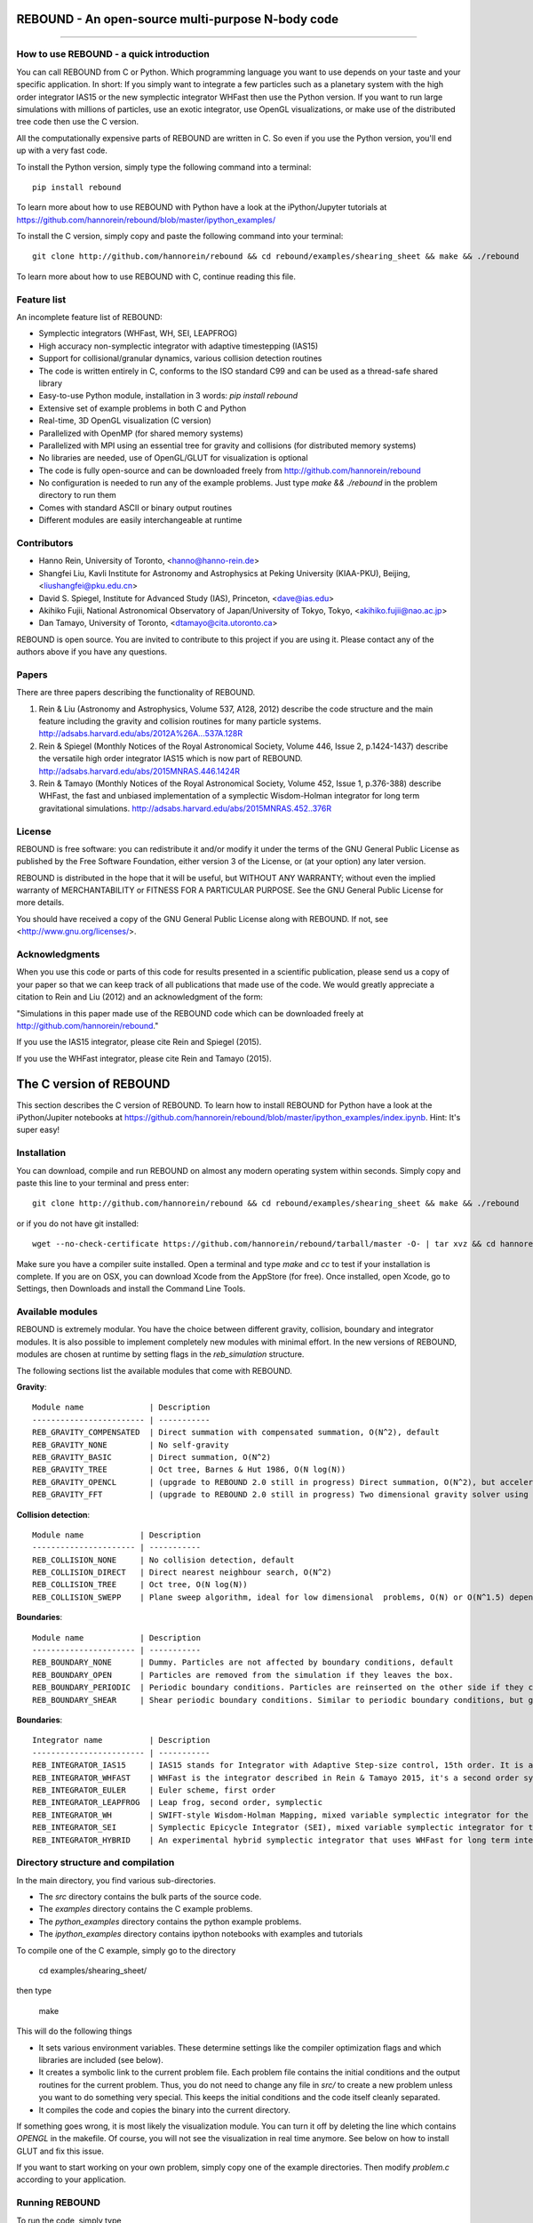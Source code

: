 REBOUND - An open-source multi-purpose N-body code
==================================================

.. image:: http://img.shields.io/badge/license-GPL-green.svg?style=flat :target: https://github.com/hannorein/rebound/blob/master/LICENSE
.. image:: http://img.shields.io/travis/hannorein/rebound/master.svg?style=flat :target: https://travis-ci.org/hannorein/rebound/
.. image:: http://img.shields.io/badge/arXiv-1110.4876-orange.svg?style=flat :target: http://arxiv.org/abs/1110.4876
.. image:: http://img.shields.io/badge/arXiv-1409.4779-orange.svg?style=flat :target: http://arxiv.org/abs/1409.4779
.. image:: http://img.shields.io/badge/arXiv-1506.01084-orange.svg?style=flat :target: http://arxiv.org/abs/1506.01084

-------------------

.. image:: https://raw.github.com/hannorein/rebound/master/screenshots/shearingsheet.png
.. image:: https://raw.github.com/hannorein/rebound/master/screenshots/dense.png
.. image:: https://raw.github.com/hannorein/rebound/master/screenshots/outersolarsystem.png
.. image:: https://raw.github.com/hannorein/rebound/master/screenshots/disc.png


How to use REBOUND - a quick introduction
-----------------------------------------
    
You can call REBOUND from C or Python. Which programming language you want to use depends on your taste and your specific application. In short: If you simply want to integrate a few particles such as a planetary system with the high order integrator IAS15 or the new symplectic integrator WHFast then use the Python version. If you want to run large simulations with millions of particles, use an exotic integrator, use OpenGL visualizations, or make use of the distributed tree code then use the C version. 

All the computationally expensive parts of REBOUND are written in C. So even if you use the Python version, you'll end up with a very fast code.

To install the Python version, simply type the following command into a terminal::

    pip install rebound

To learn more about how to use REBOUND with Python have a look at the iPython/Jupyter tutorials at https://github.com/hannorein/rebound/blob/master/ipython_examples/

To install the C version, simply copy and paste the following command into your terminal::
    
    git clone http://github.com/hannorein/rebound && cd rebound/examples/shearing_sheet && make && ./rebound

To learn more about how to use REBOUND with C, continue reading this file.


Feature list 
------------

An incomplete feature list of REBOUND:

* Symplectic integrators (WHFast, WH, SEI, LEAPFROG)
* High accuracy non-symplectic integrator with adaptive timestepping (IAS15)
* Support for collisional/granular dynamics, various collision detection routines
* The code is written entirely in C, conforms to the ISO standard C99 and can be used as a thread-safe shared library
* Easy-to-use Python module, installation in 3 words: `pip install rebound`
* Extensive set of example problems in both C and Python
* Real-time, 3D OpenGL visualization (C version)
* Parallelized with OpenMP (for shared memory systems)
* Parallelized with MPI using an essential tree for gravity and collisions (for distributed memory systems)
* No libraries are needed, use of OpenGL/GLUT for visualization is optional
* The code is fully open-source and can be downloaded freely from http://github.com/hannorein/rebound
* No configuration is needed to run any of the example problems. Just type `make && ./rebound` in the problem directory to run them
* Comes with standard ASCII or binary output routines 
* Different modules are easily interchangeable at runtime


Contributors
------------
* Hanno Rein, University of Toronto, <hanno@hanno-rein.de>
* Shangfei Liu, Kavli Institute for Astronomy and Astrophysics at Peking University (KIAA-PKU), Beijing, <liushangfei@pku.edu.cn>
* David S. Spiegel, Institute for Advanced Study (IAS), Princeton, <dave@ias.edu>
* Akihiko Fujii, National Astronomical Observatory of Japan/University of Tokyo, Tokyo, <akihiko.fujii@nao.ac.jp>
* Dan Tamayo, University of Toronto, <dtamayo@cita.utoronto.ca>

REBOUND is open source. You are invited to contribute to this project if you are using it. Please contact any of the authors above if you have any questions.


Papers
------

There are three papers describing the functionality of REBOUND. 

1. Rein & Liu (Astronomy and Astrophysics, Volume 537, A128, 2012) describe the code structure and the main feature including the gravity and collision routines for many particle systems. http://adsabs.harvard.edu/abs/2012A%26A...537A.128R 

2. Rein & Spiegel (Monthly Notices of the Royal Astronomical Society, Volume 446, Issue 2, p.1424-1437) describe the versatile high order integrator IAS15 which is now part of REBOUND. http://adsabs.harvard.edu/abs/2015MNRAS.446.1424R

3. Rein & Tamayo (Monthly Notices of the Royal Astronomical Society, Volume 452, Issue 1, p.376-388) describe WHFast, the fast and unbiased implementation of a symplectic Wisdom-Holman integrator for long term gravitational simulations. http://adsabs.harvard.edu/abs/2015MNRAS.452..376R


License
-------
REBOUND is free software: you can redistribute it and/or modify it under the terms of the GNU General Public License as published by the Free Software Foundation, either version 3 of the License, or (at your option) any later version.

REBOUND is distributed in the hope that it will be useful, but WITHOUT ANY WARRANTY; without even the implied warranty of MERCHANTABILITY or FITNESS FOR A PARTICULAR PURPOSE.  See the GNU General Public License for more details.

You should have received a copy of the GNU General Public License along with REBOUND.  If not, see <http://www.gnu.org/licenses/>.


Acknowledgments
---------------
When you use this code or parts of this code for results presented in a scientific publication, please send us a copy of your paper so that we can keep track of all publications that made use of the code. We would greatly appreciate a citation to Rein and Liu (2012) and an acknowledgment of the form:

"Simulations in this paper made use of the REBOUND code which can be downloaded freely at http://github.com/hannorein/rebound."

If you use the IAS15 integrator, please cite Rein and Spiegel (2015).

If you use the WHFast integrator, please cite Rein and Tamayo (2015).


The C version of REBOUND
========================

This section describes the C version of REBOUND. To learn how to install REBOUND for Python have a look at the iPython/Jupiter notebooks at https://github.com/hannorein/rebound/blob/master/ipython_examples/index.ipynb. Hint: It's super easy!

Installation
------------

You can download, compile and run REBOUND on almost any modern operating system within seconds.  Simply copy and paste this line to your terminal and press enter::

    git clone http://github.com/hannorein/rebound && cd rebound/examples/shearing_sheet && make && ./rebound

or if you do not have git installed::

    wget --no-check-certificate https://github.com/hannorein/rebound/tarball/master -O- | tar xvz && cd hannorein-rebound-*/examples/shearing_sheet/ && make && ./rebound

Make sure you have a compiler suite installed. Open a terminal and type `make` and `cc` to test if your installation is complete. If you are on OSX, you can download Xcode from the AppStore (for free). Once installed, open Xcode, go to Settings, then Downloads and install the Command Line Tools. 



Available modules
-----------------

REBOUND is extremely modular. You have the choice between different gravity, collision, boundary and integrator modules. It is also possible to implement completely new modules with minimal effort. In the new versions of REBOUND, modules are chosen at runtime by setting flags in the `reb_simulation` structure. 

The following sections list the available modules that come with REBOUND.

**Gravity**::
  
 Module name              | Description
 ------------------------ | -----------
 REB_GRAVITY_COMPENSATED  | Direct summation with compensated summation, O(N^2), default
 REB_GRAVITY_NONE         | No self-gravity
 REB_GRAVITY_BASIC        | Direct summation, O(N^2)
 REB_GRAVITY_TREE         | Oct tree, Barnes & Hut 1986, O(N log(N))
 REB_GRAVITY_OPENCL       | (upgrade to REBOUND 2.0 still in progress) Direct summation, O(N^2), but accelerated using the OpenCL framework.
 REB_GRAVITY_FFT          | (upgrade to REBOUND 2.0 still in progress) Two dimensional gravity solver using FFTW, works in a periodic box and the shearing sheet. 


**Collision detection**::

 Module name            | Description
 ---------------------- | -----------
 REB_COLLISION_NONE     | No collision detection, default
 REB_COLLISION_DIRECT   | Direct nearest neighbour search, O(N^2)
 REB_COLLISION_TREE     | Oct tree, O(N log(N))
 REB_COLLISION_SWEPP    | Plane sweep algorithm, ideal for low dimensional  problems, O(N) or O(N^1.5) depending on geometry 


**Boundaries**::

 Module name            | Description
 ---------------------- | -----------
 REB_BOUNDARY_NONE      | Dummy. Particles are not affected by boundary conditions, default
 REB_BOUNDARY_OPEN      | Particles are removed from the simulation if they leaves the box.
 REB_BOUNDARY_PERIODIC  | Periodic boundary conditions. Particles are reinserted on the other side if they cross the box boundaries. You can use an arbitrary number of ghost-boxes with this module.
 REB_BOUNDARY_SHEAR     | Shear periodic boundary conditions. Similar to periodic boundary conditions, but ghost-boxes are moving with constant speed, set by the shear.
  

**Boundaries**::

 Integrator name          | Description
 ------------------------ | -----------
 REB_INTEGRATOR_IAS15     | IAS15 stands for Integrator with Adaptive Step-size control, 15th order. It is a vey high order, non-symplectic integrator which can handle arbitrary (velocity dependent) forces and is in most cases accurate down to machine precision. IAS15 can integrate variational equations. Rein & Spiegel 2015, Everhart 1985, default
 REB_INTEGRATOR_WHFAST    | WHFast is the integrator described in Rein & Tamayo 2015, it's a second order symplectic Wisdom Holman integrator with 11th order symplectic correctors. It is extremely fast and accurate, uses Gauss f and g functions to solve the Kepler motion and can integrate variational equations.
 REB_INTEGRATOR_EULER     | Euler scheme, first order
 REB_INTEGRATOR_LEAPFROG  | Leap frog, second order, symplectic
 REB_INTEGRATOR_WH        | SWIFT-style Wisdom-Holman Mapping, mixed variable symplectic integrator for the Kepler potential, second order, note that  `integrator_whfast.c` almost always offers better characteristics, Wisdom & Holman 1991, Kinoshita et al 1991
 REB_INTEGRATOR_SEI       | Symplectic Epicycle Integrator (SEI), mixed variable symplectic integrator for the shearing sheet, second order, Rein & Tremaine 2011
 REB_INTEGRATOR_HYBRID    | An experimental hybrid symplectic integrator that uses WHFast for long term integrations but switches over to IAS15 for close encounters.



Directory structure and compilation
-----------------------------------

In the main directory, you find various sub-directories. 

* The `src` directory contains the bulk parts of the source code. 
* The `examples` directory contains the C example problems. 
* The `python_examples` directory contains the python example problems.
* The `ipython_examples` directory contains ipython notebooks with examples and tutorials

To compile one of the C example, simply go to the directory

    cd examples/shearing_sheet/

then type

    make

This will do the following things    

* It sets various environment variables. These determine settings like the compiler optimization flags and which libraries are included (see below). 
* It creates a symbolic link to the current problem file. Each problem file contains the initial conditions and the output routines for the current problem. Thus, you do not need to change any file in `src/` to create a new problem unless you want to do something very special. This keeps the initial conditions and the code itself cleanly separated.
* It compiles the code and copies the binary into the current directory.

If something goes wrong, it is most likely the visualization module. You can turn it off by deleting the line which contains `OPENGL` in the makefile. Of course, you will not see the visualization in real time anymore. See below on how to install GLUT and fix this issue.

If you want to start working on your own problem, simply copy one of the example directories. Then modify `problem.c` according to your application.  


Running REBOUND
---------------

To run the code, simply type

    ./rebound

A window should open and you will see a simulation running in real time. The problem in the directory `examples/shearing_sheet/` simulates the rings of Saturn and uses a local shearing sheet approximation. Have a look at the other examples as well and you will quickly get an idea of what REBOUND can do. 



Environment variables
---------------------

The makefile in each problem directory sets various environment variables. These determine the compiler optimization flags, the libraries included and basic code settings.

- `export PROFILING=1`. This enables profiling. You can see how much time is spend in the collision, gravity, integrator and visualization modules. This is useful to get an idea about the computational bottleneck.
- `export QUADRUPOLE=0`. This disables the calculation of quadrupole moments for each cell in the tree. The simulation is faster, but less accurate.
- `export OPENGL=1`. This enables real-time OpenGL visualizations and requires both OpenGL and GLUT libraries to be installed. This should work without any further adjustments on any Mac which has Xcode installed. On Linux both libraries must be installed in `/usr/local/`. You can change the default search paths for libraries in the file `src/Makefile`. 
- `export MPI=0`. This disables parallelization with MPI.
- `export OPENMP=1`. This enables parallelization with OpenMP. The number of threads can be set with an environment variable at runtime, e.g.: `export OMP_NUM_THREADS=8`.
- `export CC=gcc`. This flag can be used to override the default compiler. The default compilers are `gcc` for the sequential and `mpicc` for the parallel version. 
- `export LIB=`. Additional search paths for external libraries (such as OpenGL, GLUT and LIBPNG) can be set up using this variable. 
- `export OPT=-O3`. This sets the additional compiler flag `-O3` and optimizes the code for speed. Additional search paths to header files for external libraries (such as OpenGL, GLUT and LIBPNG) can be set up using this variable. 

When you type make in your problem directory, all of these variables are read and passed on to the makefile in the `src/` directory. The `OPENGL` variable, for example, is used to determine if the OpenGL and GLUT libraries should be included. If the variable is `1` the makefile also sets a pre-compiler macro with `-DOPENGL`. Note that because OPENGL is incompatible with MPI, when MPI is turned on (set to 1), OPENGL is automatically turned off (set to 0) in the main makefile. You rarely should have to work directly with the makefile in the `src/` directory yourself.


How to install GLUT 
-------------------

The OpenGL Utility Toolkit (GLUT) comes pre-installed as a framework on Mac OSX. If you are working on another operating system, you might have to install GLUT yourself if you see an error message such as `error: GL/glut.h: No such file or directory`. On Debian and Ubuntu, simply make sure the `freeglut3-dev` package is installed. If glut is not available in your package manager, go to http://freeglut.sourceforge.net/ download the latest version, configure it with `./configure` and compile it with `make`. Finally install the library and header files with `make install`. 

You can also install freeglut in a non-default installation directory if you do not have super-user rights by running the freeglut installation script with the prefix option::

    mkdir ${HOME}/local
    ./configure --prefix=${HOME}/local
    make all && make install

Then, add the following lines to the REBOUND Makefile::

    OPT += -I$(HOME)/local/include
    LIB += -L$(HOME)/local/lib

Note that you can still compile and run REBOUND even if you do not have GLUT installed. Simply set `OPENGL=0` in the makefile (see below). 


Examples
========
The following examples can all be found in the `examples` directory. 
Whatever you plan to do with REBOUND, chances are there is already an example available which you can use as a starting point.

* **Bouncing balls.**

  This example is a simple test of collision detectionmethods.

  Directory: examples/bouncing_balls

* **Bouncing balls at corner.**

  This example tests collision detection methods across box boundaries.There are four particles, one in each corner. To see the ghost boxes in OpenGLpress `g` while the simulation is running.

  Directory: examples/bouncing_balls_corners

* **A string of solid spheres bouncing**

  This example tests collision detection methods.The example uses a non-square, rectangular box. 10 particles are placedalong a line. All except one of the particles are at rest initially.

  Directory: examples/bouncing_string

* **Radiation forces on circumplanetary dust**

  This example shows how to integrate circumplanetarydust particles using the IAS15 integrator.The example sets the function pointer `additional_forces`to a function that describes the radiation forces.The example uses a beta parameter of 0.01.The output is custom too, outputting the semi-major axis ofevery dust particle relative to the planet.

  Directory: examples/circumplanetarydust

* **Close Encounter**

  This example integrates a densely packed planetary systemwhich becomes unstable on a timescale of only a few orbits. The IAS15integrator with adaptive timestepping is used. This integratorautomatically decreases the timestep whenever a closeencounter happens. IAS15 is very high order and ideally suited for thedetection of these kind of encounters.

  Directory: examples/closeencounter

* **Close Encounter with hybrid integrator (experimental)**

  This example integrates a densely packed planetary systemwhich becomes unstable on a timescale of only a few orbits.This is a test case for the HYBRID integrator.

  Directory: examples/closeencounter_hybrid

* **Detect and record close encounters**

  This example integrates a densely packed planetary systemwhich becomes unstable on a timescale of only a few orbits.The example is identical to the `close_encounter` sample, except thatthe collisions are recorded and written to a file. What kind of collisionsare recorded can be easily modified. It is also possible to implement someadditional physics whenever a collision has been detection (e.g. fragmentation).The collision search is by default a direct search, i.e. O(N^2) but can bechanged to a tree by using the `collisions_tree.c` module.

  Directory: examples/closeencounter_record

* **Velocity dependent drag force**

  This is a very simple example on how to implement a velocitydependent drag force. The example uses the IAS15 integrator, whichis ideally suited to handle non-conservative forces.No gravitational forces or collisions are present.

  Directory: examples/dragforce

* **Example problem: Kozai.**

  This example uses the IAS15 integrator to simulatea very eccentric planetary orbit. The integratorautomatically adjusts the timestep so that the pericentre passagesresolved with high accuracy.

  Directory: examples/eccentric_orbit

* **Granular dynamics.**

  This example is about granular dynamics. No gravitationalforces are present in this example. Two boundary layers made ofparticles simulate shearing walls. These walls are heatingup the particles, create a dense and cool layer in the middle.

  Directory: examples/granulardynamics

* **J2 precession**

  This example presents an implementation of the J2 gravitational moment.The equation of motions are integrated with the 15th order IAS15integrator. The parameters in this example have been chosen torepresent those of Saturn, but one can easily change them or eveninclude higher order terms in the multipole expansion.

  Directory: examples/J2

* **Kozai cycles**

  This example uses the IAS15 integrator to simulatea Lidov Kozai cycle of a planet perturbed by a distant star.The integrator automatically adjusts the timestep so thateven very high eccentricity encounters are resolved with highaccuracy.

  Directory: examples/kozai

* **The chaos indicator MEGNO.**

  This example uses the IAS15 or WHFAST integratorto calculate the MEGNO of a two planet system.

  Directory: examples/megno

* **Colliding and merging planets**

  This example integrates a densely packed planetary systemwhich becomes unstable on a timescale of only a few orbits. The IAS15integrator with adaptive timestepping is used. The bodies have a finitesize and merge if they collide. Note that the size is unphysically largein this example.

  Directory: examples/mergers

* **Outer Solar System**

  This example uses the IAS15 integratorto integrate the outer planets of the solar system. The initialconditions are taken from Applegate et al 1986. Pluto is a testparticle. This example is a good starting point for any long term orbitintegrations.

  You probably want to turn off the visualization for any serious runs.Go to the makefile and set `OPENGL=0`.

  The example also works with the WHFAST symplectic integrator. We turnoff safe-mode to allow fast and accurate simulations with the symplecticcorrector. If an output is required, you need to call ireb_integrator_synchronize()before accessing the particle structure.

  Directory: examples/outer_solar_system

* **Overstability in Saturn Rings**

  A narrow box of Saturn's rings is simulated to study the viscousoverstability. Collisions are resolved using the plane-sweep method.

  It takes about 30 orbits for the overstability to occur. You canspeed up the calculation by turning off the visualization. Just press`d` while the simulation is running. Press `d` again to turn it back on.

  You can change the viewing angle of the camera with your mouse or by pressingthe `r` key.

  Directory: examples/overstability

* **How to use unique ids to identify particles**

  This example shows how to assign ids to particles, and demonstrates differentoptions for removing particles from the simulation.

  Directory: examples/particles_ids_and_removal

* **Planetary migration in the GJ876 system**

  This example applies dissipative forces to twobodies orbiting a central object. The forces are specifiedin terms of damping timescales for the semi-major axis andeccentricity. This mimics planetary migration in a protostellar disc.The example reproduces the study of Lee & Peale (2002) on theformation of the planetary system GJ876. For a comparison,see figure 4 in their paper. The IAS15 or WHFAST integratorscan be used. Note that the forces are velocity dependent.Special thanks goes to Willy Kley for helping me to implementthe damping terms as actual forces.

  Directory: examples/planetary_migration

* **Radiation forces**

  This example provides an implementation of thePoynting-Robertson effect. The code is using the IAS15 integratorwhich is ideally suited for this velocity dependent force.

  Directory: examples/prdrag

* **Restarting simulations**

  This example demonstrates how to restart a simulationusing a binary file. A shearing sheet ring simulation is used, butthe same method can be applied to any other type of simulation.

  Directory: examples/restarting_simulation

* **Restricted three body problem.**

  This example simulates a disk of test particles arounda central object, being perturbed by a planet.

  Directory: examples/restricted_threebody

* **Self-gravitating disc.**

  A self-gravitating disc is integrated usingthe leap frog integrator. Collisions are not resolved.

  Directory: examples/selfgravity_disc

* **A self-gravitating Plummer sphere**

  A self-gravitating Plummer sphere is integrated usingthe leap frog integrator. Collisions are not resolved. Note that thefixed timestep might not allow you to resolve individual two-bodyencounters. An alternative integrator is IAS15 whichcomes with adaptive timestepping.

  Directory: examples/selfgravity_plummer

* **Shearing sheet (Hill's approximation)**

  This example simulates a small patch of Saturn'sRings in shearing sheet coordinates. If you have OpenGL enabled,you'll see one copy of the computational domain. Press `g` to seethe ghost boxes which are used to calculate gravity and collisions.Particle properties resemble those found in Saturn's rings.

  Directory: examples/shearing_sheet

* **Shearing sheet (Akihiko Fujii)**

  This example is identical to the shearing_sheetexample but uses a different algorithm for resolving individualcollisions. In some cases, this might give more realistic results.Particle properties resemble those found in Saturn's rings.

  In this collision resolve method, particles are displaced if theyoverlap. This example also shows how to implement your own collisionroutine. This is where one could add fragmentation, or merging ofparticles.

  Directory: examples/shearing_sheet_2

* **Solar System**

  This example integrates all planets of the SolarSystem. The data comes from the NASA HORIZONS system.

  Directory: examples/solar_system

* **Spreading ring**

  A narrow ring of collisional particles is spreading.

  Directory: examples/spreading_ring

* **Star of David**

  This example uses the IAS15 integratorto integrate the "Star od David", a four body system consisting of twobinaries orbiting each other. Note that the time is running backwards,which illustrates that IAS15 can handle both forward and backward in timeintegrations. The initial conditions are by Robert Vanderbei.

  Directory: examples/star_of_david


OpenGL keyboard command
-----------------------
You can use the following keyboard commands to alter the OpenGL real-time visualizations.::

 Key     | Function
 -------------------------
 (space) | Pause simulation.
 d       | Pause real-time visualization (simulation continues).
 q       | Quit simulation.
 s       | Toggle three dimensional spheres (looks better)/points (draws faster)
 g       | Toggle ghost boxes
 r       | Reset view. Press multiple times to change orientation.
 x/X     | Move to a coordinate system centred on a particle (note: does not work if particle array is constantly resorted, i.e. in a tree.)
 t       | Show tree structure.
 m       | Show centre of mass in tree structure (only available when t is toggled on).
 p       | Save screen shot to file.
 c       | Toggle clear screen after each time-step.
 w       | Draw orbits as wires (particle with index 0 is central object).  
 l       | Toggle limit to screen refresh rate (50Hz/infinity).  


